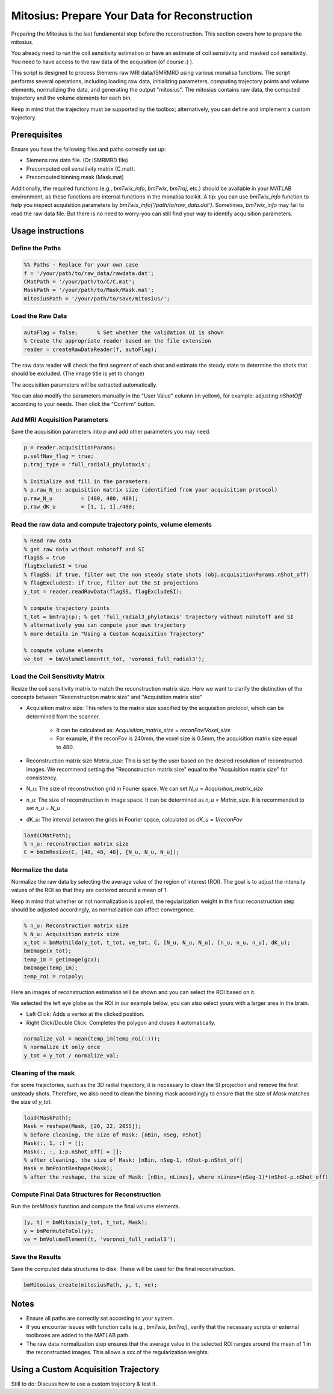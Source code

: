 Mitosius: Prepare Your Data for Reconstruction
==============================================

Preparing the Mitosius is the last fundamental step before the reconstruction. This section covers how to prepare the mitosius.

You already need to run the coil sensitivity estimation or have an estimate of coil sensitivity and masked coil sensitivity. You need to have access to the raw data of the acquisition (of course :) ).

This script is designed to process Siemens raw MRI data/ISMRMRD using various monalisa functions. The script performs several operations, including loading raw data, initializing parameters, computing trajectory points and volume elements, normalizing the data, and generating the output "mitosius". The mitosius contains raw data, the computed trajectory and the volume elements for each bin.

Keep in mind that the trajectory must be supported by the toolbox; alternatively, you can define and implement a custom trajectory.


Prerequisites
-------------
Ensure you have the following files and paths correctly set up:

- Siemens raw data file. (Or ISMRMRD file)
- Precomputed coil sensitivity matrix (C.mat).
- Precomputed binning mask (Mask.mat)

Additionally, the required functions (e.g., `bmTwix_info`, `bmTwix`, `bmTraj`, etc.) should be available in your MATLAB environment, as these functions are internal functions in the monalisa toolkit.
A tip: you can use `bmTwix_info` function to help you inspect acquisition parameters by `bmTwix_info('/path/to/raw_data.dat')`. Sometimes, `bmTwix_info` may fail to read the raw data file. But there is no need to worry-you can still find your way to identify acquisition parameters.

Usage instructions
------------------

Define the Paths
~~~~~~~~~~~~~~~~

.. code-block:: matlab

    %% Paths - Replace for your own case
    f = '/your/path/to/raw_data/rawdata.dat';
    CMatPath = '/your/path/to/C/C.mat';
    MaskPath = '/your/path/to/Mask/Mask.mat';
    mitosiusPath = '/your/path/to/save/mitosius/';

Load the Raw Data
~~~~~~~~~~~~~~~~~

.. code-block:: matlab

    autoFlag = false;      % Set whether the validation UI is shown
    % Create the appropriate reader based on the file extension
    reader = createRawDataReader(f, autoFlag);

The raw data reader will check the first segment of each shot and estimate the steady state to determine the shots that should be excluded.
(The image title is yet to change)

.. image:: ../images/mitosius/SI_of_each_shot.png

The acquisition parameters will be extracted automatically.

.. image:: ../images/mitosius/param_extract.png

You can also modify the parameters manually in the "User Value" column (in yellow), for example: adjusting `nShotOff` according to your needs. Then click the "Confirm" button.

Add MRI Acquisition Parameters
~~~~~~~~~~~~~~~~~~~~~~~~~~~~~~~

Save the acquisition parameters into `p` and add other parameters you may need.

.. code-block:: matlab

    p = reader.acquisitionParams;
    p.selfNav_flag = true;
    p.traj_type = 'full_radial3_phylotaxis';

    % Initialize and fill in the parameters:
    % p.raw_N_u: acquisition matrix size (identified from your acquisition protocol)
    p.raw_N_u         = [480, 480, 480];
    p.raw_dK_u        = [1, 1, 1]./480;

Read the raw data and compute trajectory points, volume elements
~~~~~~~~~~~~~~~~~~~~~~~~~~~~~~~~~~~~~~~~~~~~~~~~~~~~~~~~~~~~~~~~

.. code-block:: matlab

    % Read raw data
    % get raw data without nshotoff and SI
    flagSS = true
    flagExcludeSI = true
    % flagSS: if true, filter out the non steady state shots (obj.acquisitionParams.nShot_off)
    % flagExcludeSI: if true, filter out the SI projections 
    y_tot = reader.readRawData(flagSS, flagExcludeSI);

    % compute trajectory points
    t_tot = bmTraj(p); % get 'full_radial3_phylotaxis' trajectory without nshotoff and SI
    % alternatively you can compute your own trajectory
    % more details in "Using a Custom Acquisition Trajectory"

    % compute volume elements
    ve_tot  = bmVolumeElement(t_tot, 'voronoi_full_radial3');

Load the Coil Sensitivity Matrix
~~~~~~~~~~~~~~~~~~~~~~~~~~~~~~~~

Resize the coil sensitivity matrix to match the reconstruction matrix size.
Here we want to clarify the distinction of the concepts between "Reconstruction matrix size" and "Acquisition matrix size"

- Acquisition matrix size: This refers to the matrix size specified by the acquisition protocol, which can be determined from the scanner. 
    
    - It can be calculated as: `Acquisition_matrix_size = reconFov/Voxel_size`
    
    - For example, if the reconFov is 240mm, the voxel size is 0.5mm, the acquisition matrix size equal to 480.

- Reconstruction matrix size `Matrix_size`: This is set by the user based on the desired resolution of reconstructed images. We recommend setting the "Reconstruction matrix size" equal to the "Acquisition matrix size" for consistency.

- N_u: The size of reconstruction grid in Fourier space. We can set `N_u = Acquisition_matrix_size`

- n_u: The size of reconstruction in image space. It can be determined as `n_u = Matrix_size`. It is recommended to set `n_u = N_u`

- dK_u: The interval between the grids in Fourier space, calculated as `dK_u = 1/reconFov`


.. code-block:: matlab

    load(CMatPath);
    % n_u: reconstruction matrix size
    C = bmImResize(C, [48, 48, 48], [N_u, N_u, N_u]);

Normalize the data
~~~~~~~~~~~~~~~~~~

Normalize the raw data by selecting the average value of the region of interest (ROI). The goal is to adjust the intensity values of the ROI so that they are centered around a mean of 1.

Keep in mind that whether or not normalization is applied, the regularization weight in the final reconstruction step should be adjusted accordingly, as normalization can affect convergence.

.. code-block:: matlab

    % n_u: Reconstruction matrix size
    % N_u: Acquisition matrix size
    x_tot = bmMathilda(y_tot, t_tot, ve_tot, C, [N_u, N_u, N_u], [n_u, n_u, n_u], dK_u);
    bmImage(x_tot);
    temp_im = getimage(gca);
    bmImage(temp_im);
    temp_roi = roipoly;
    

Here an images of reconstruction estimation will be shown and you can select the ROI based on it. 

.. image:: ../images/mitosius/select_roi.png

We selected the left eye globe as the ROI in our example below, you can also select yours with a larger area in the brain. 

- Left Click: Adds a vertex at the clicked position.
- Right Click/Double Click: Completes the polygon and closes it automatically.

.. image:: ../images/mitosius/select_roi_2.png

.. code-block:: matlab

    normalize_val = mean(temp_im(temp_roi(:)));
    % normalize it only once
    y_tot = y_tot / normalize_val;



Cleaning of the mask
~~~~~~~~~~~~~~~~~~~~~
For some trajectories, such as the 3D radial trajectory, it is necessary to clean the SI projection and remove the first unsteady shots. Therefore, we also need to clean the binning mask accordingly to ensure that the size of `Mask` matches the size of `y_tot`.

.. code-block:: matlab

    load(MaskPath);
    Mask = reshape(Mask, [20, 22, 2055]);
    % before cleaning, the size of Mask: [nBin, nSeg, nShot]
    Mask(:, 1, :) = [];
    Mask(:, :, 1:p.nShot_off) = [];
    % after cleaning, the size of Mask: [nBin, nSeg-1, nShot-p.nShot_off]
    Mask = bmPointReshape(Mask);
    % after the reshape, the size of Mask: [nBin, nLines], where nLines=(nSeg-1)*(nShot-p.nShot_off)

Compute Final Data Structures for Reconstruction
~~~~~~~~~~~~~~~~~~~~~~~~~~~~~~~~~~~~~~~~~~~~~~~~

Run the `bmMitosis` function and compute the final volume elements.

.. code-block:: matlab

    [y, t] = bmMitosis(y_tot, t_tot, Mask);
    y = bmPermuteToCol(y);
    ve = bmVolumeElement(t, 'voronoi_full_radial3');

Save the Results
~~~~~~~~~~~~~~~~

Save the computed data structures to disk. These will be used for the final reconstruction.

.. code-block:: matlab

    bmMitosius_create(mitosiusPath, y, t, ve);

Notes
-----

- Ensure all paths are correctly set according to your system.
- If you encounter issues with function calls (e.g., `bmTwix`, `bmTraj`), verify that the necessary scripts or external toolboxes are added to the MATLAB path.
- The raw data normalization step ensures that the average value in the selected ROI ranges around the mean of 1 in the reconstructed images. This allows a xxx of the regularization weights.


Using a Custom Acquisition Trajectory
-------------------------------------

Still to do: Discuss how to use a custom trajectory & test it.
